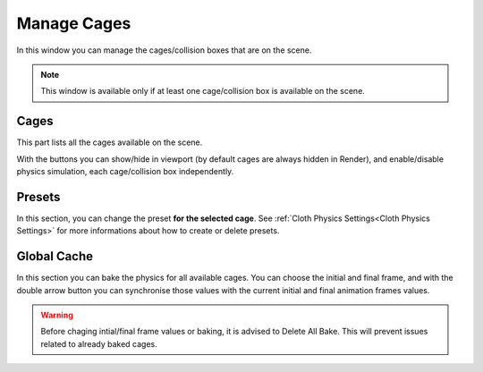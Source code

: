 Manage Cages
===================================

.. image:: images/manage_cages.png
  :width: 300

In this window you can manage the cages/collision boxes that are on the scene.

.. note::
  This window is available only if at least one cage/collision box is available on the scene.

Cages
*********

This part lists all the cages available on the scene.

With the buttons you can show/hide in viewport (by default cages are always hidden in Render), and enable/disable physics simulation, each cage/collision box independently.

Presets
*********

In this section, you can change the preset **for the selected cage**. See :ref:`Cloth Physics Settings<Cloth Physics Settings>` for more informations about how to create or delete presets.

Global Cache
*********

In this section you can bake the physics for all available cages. You can choose the initial and final frame, and with the double arrow button you can synchronise those values with the current initial and final animation frames values.

.. warning::
  Before chaging intial/final frame values or baking, it is advised to Delete All Bake. This will prevent issues related to already baked cages.
